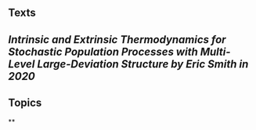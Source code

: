 ** Texts
** [[Intrinsic and Extrinsic Thermodynamics for Stochastic Population Processes with Multi-Level Large-Deviation Structure by Eric Smith in 2020]]
** Topics
**
